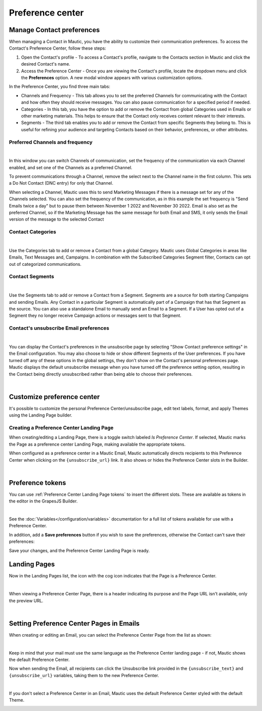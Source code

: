 Preference center
#################

.. vale off

Manage Contact preferences
**************************

.. vale on

When managing a Contact in Mautic, you have the ability to customize their communication preferences. To access the Contact's Preference Center, follow these steps:

1. Open the Contact's profile - To access a Contact's profile, navigate to the Contacts section in Mautic and click the desired Contact's name.

2. Access the Preference Center - Once you are viewing the Contact's profile, locate the dropdown menu and click the **Preferences** option. A new modal window appears with various customization options.

In the Preference Center, you find three main tabs:

* Channels and Frequency - This tab allows you to set the preferred Channels for communicating with the Contact and how often they should receive messages. You can also pause communication for a specified period if needed.

* Categories - In this tab, you have the option to add or remove the Contact from global Categories used in Emails or other marketing materials. This helps to ensure that the Contact only receives content relevant to their interests.

* Segments - The third tab enables you to add or remove the Contact from specific Segments they belong to. This is useful for refining your audience and targeting Contacts based on their behavior, preferences, or other attributes.

.. vale off

Preferred Channels and frequency
================================

.. vale on

.. image:: images/preferences.png
    :align: center
    :alt: Screenshot of Preference

|

In this window you can switch Channels of communication, set the frequency of the communication via each Channel enabled, and set one of the Channels as a preferred Channel.

To prevent communications through a Channel, remove the select next to the Channel name in the first column. This sets a Do Not Contact (DNC entry) for only that Channel.

When selecting a Channel, Mautic uses this to send Marketing Messages if there is a message set for any of the Channels selected. You can also set the frequency of the communication, as in this example the set frequency is "Send Emails twice a day" but to pause them between November 1 2022 and November 30 2022. Email is also set as the preferred Channel, so if the Marketing Message has the same message for both Email and SMS, it only sends the Email version of the message to the selected Contact

.. vale off

Contact Categories
==================

.. vale on

.. image:: images/categories.png
    :align: center
    :alt: Screenshot of Categories

|

Use the Categories tab to add or remove a Contact from a global Category. Mautic uses Global Categories in areas like Emails, Text Messages and, Campaigns. In combination with the Subscribed Categories Segment filter, Contacts can opt out of categorized communications.

.. vale off

Contact Segments
================

.. vale on

.. image:: images/segments.png
    :align: center
    :alt: Screenshot of Segments

|

Use the Segments tab to add or remove a Contact from a Segment. Segments are a source for both starting Campaigns and sending Emails. Any Contact in a particular Segment is automatically part of a Campaign that has that Segment as the source. You can also use a standalone Email to manually send an Email to a Segment. If a User has opted out of a Segment they no longer receive Campaign actions or messages sent to that Segment.

.. vale off

Contact's unsubscribe Email preferences
=======================================

.. vale on

.. image:: images/email-unsubscribe-settings.png
    :align: center
    :alt: Screenshot of Email unsubscribe

|

You can display the Contact's preferences in the unsubscribe page by selecting "Show Contact preference settings" in the Email configuration. You may also choose to hide or show different Segments of the User preferences. If you have turned off any of these options in the global settings, they don't show on the Contact's personal preferences page. Mautic displays the default unsubscribe message when you have turned off the preference setting option, resulting in the Contact being directly unsubscribed rather than being able to choose their preferences.

.. image:: images/unsubscribe.png
    :align: center
    :alt: Screenshot of Unsubscribe

|

Customize preference center
***************************

It's possible to customize the personal Preference Center/unsubscribe page, edit text labels, format, and apply Themes using the Landing Page builder.

.. vale off 

Creating a Preference Center Landing Page
=========================================

.. vale on

When creating/editing a Landing Page, there is a toggle switch labeled *Is Preference Center*. If selected, Mautic marks the Page as a preference center Landing Page, making available the appropriate tokens.

When configured as a preference center in a Mautic Email, Mautic automatically directs recipients to this Preference Center when clicking on the ``{unsubscribe_url}`` link. It also shows or hides the Preference Center slots in the Builder.

.. image:: images/pref1.png
    :align: center
    :alt: Screenshot of Preference Center switch on a Landing Page

|

Preference tokens
******************

You can use :ref:`Preference Center Landing Page tokens` to insert the different slots. These are available as tokens in the editor in the GrapesJS Builder.

.. image:: images/pref3.png
    :align: center
    :alt: Screenshot of Preference Center tokens in editor

|

See the :doc:`Variables</configuration/variables>` documentation for a full list of tokens available for use with a Preference Center.

In addition, add a **Save preferences** button if you wish to save the preferences, otherwise the Contact can't save their preferences:

Save your changes, and the Preference Center Landing Page is ready.

.. vale off 

Landing Pages
*************

.. vale on

Now in the Landing Pages list, the icon with the cog icon indicates that the Page is a Preference Center.

.. image:: images/pref7.png
    :align: center
    :alt: Screenshot of Preference Center showing icon to denote a Preference Center

|

When viewing a Preference Center Page, there is a header indicating its purpose and the Page URL isn't available, only the preview URL.

.. image:: images/pref8.png
    :align: center
    :alt: Screenshot of Preference Center with the preview URL only

|

.. vale off 

Setting Preference Center Pages in Emails
*****************************************

.. vale on

When creating or editing an Email, you can select the Preference Center Page from the list as shown:

.. image:: images/pref5.png
    :align: center
    :alt: Screenshot of Preference Center select box when creating an Email

|

Keep in mind that your mail must use the same language as the Preference Center landing page - if not, Mautic shows the default Preference Center.

Now when sending the Email, all recipients can click the Unsubscribe link provided in the ``{unsubscribe_text}`` and ``{unsubscribe_url}`` variables, taking them to the new Preference Center.

.. image:: images/pref6.png
    :align: center
    :alt: Screenshot of Preference Center as a Contact

|

If you don't select a Preference Center in an Email, Mautic uses the default Preference Center styled with the default Theme.

.. image:: images/unsubscribe.png
    :align: center
    :alt: Screenshot of Unsubscribe




